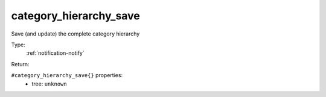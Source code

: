 .. _category_hierarchy_save:

category_hierarchy_save
^^^^^^^^^^^^^^^^^^^^^^^

Save (and update) the complete category hierarchy 


Type: 
    :ref:`notification-notify`

Return: 
    

``#category_hierarchy_save{}`` properties:
    - tree: ``unknown``
